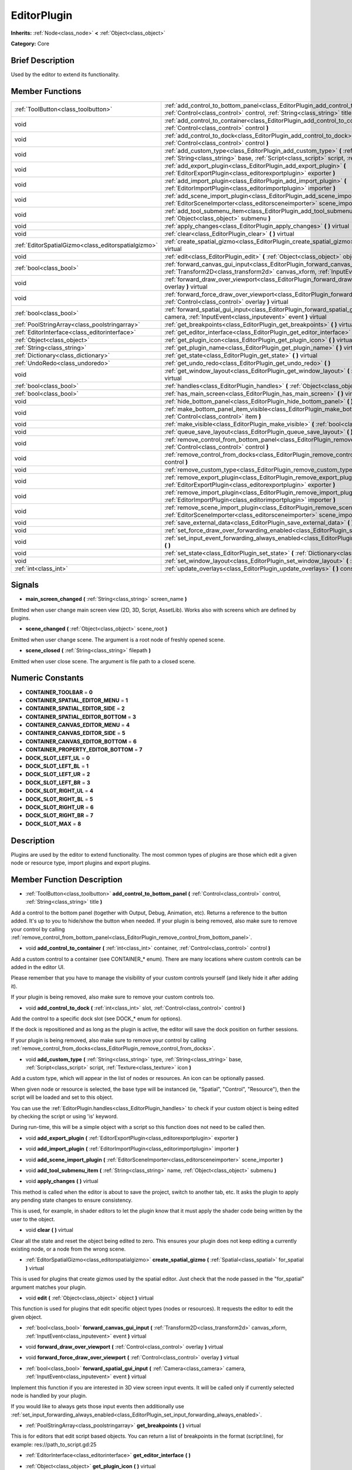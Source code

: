 .. Generated automatically by doc/tools/makerst.py in Godot's source tree.
.. DO NOT EDIT THIS FILE, but the EditorPlugin.xml source instead.
.. The source is found in doc/classes or modules/<name>/doc_classes.

.. _class_EditorPlugin:

EditorPlugin
============

**Inherits:** :ref:`Node<class_node>` **<** :ref:`Object<class_object>`

**Category:** Core

Brief Description
-----------------

Used by the editor to extend its functionality.

Member Functions
----------------

+------------------------------------------------------+-------------------------------------------------------------------------------------------------------------------------------------------------------------------------------------------------------------------+
| :ref:`ToolButton<class_toolbutton>`                  | :ref:`add_control_to_bottom_panel<class_EditorPlugin_add_control_to_bottom_panel>` **(** :ref:`Control<class_control>` control, :ref:`String<class_string>` title **)**                                           |
+------------------------------------------------------+-------------------------------------------------------------------------------------------------------------------------------------------------------------------------------------------------------------------+
| void                                                 | :ref:`add_control_to_container<class_EditorPlugin_add_control_to_container>` **(** :ref:`int<class_int>` container, :ref:`Control<class_control>` control **)**                                                   |
+------------------------------------------------------+-------------------------------------------------------------------------------------------------------------------------------------------------------------------------------------------------------------------+
| void                                                 | :ref:`add_control_to_dock<class_EditorPlugin_add_control_to_dock>` **(** :ref:`int<class_int>` slot, :ref:`Control<class_control>` control **)**                                                                  |
+------------------------------------------------------+-------------------------------------------------------------------------------------------------------------------------------------------------------------------------------------------------------------------+
| void                                                 | :ref:`add_custom_type<class_EditorPlugin_add_custom_type>` **(** :ref:`String<class_string>` type, :ref:`String<class_string>` base, :ref:`Script<class_script>` script, :ref:`Texture<class_texture>` icon **)** |
+------------------------------------------------------+-------------------------------------------------------------------------------------------------------------------------------------------------------------------------------------------------------------------+
| void                                                 | :ref:`add_export_plugin<class_EditorPlugin_add_export_plugin>` **(** :ref:`EditorExportPlugin<class_editorexportplugin>` exporter **)**                                                                           |
+------------------------------------------------------+-------------------------------------------------------------------------------------------------------------------------------------------------------------------------------------------------------------------+
| void                                                 | :ref:`add_import_plugin<class_EditorPlugin_add_import_plugin>` **(** :ref:`EditorImportPlugin<class_editorimportplugin>` importer **)**                                                                           |
+------------------------------------------------------+-------------------------------------------------------------------------------------------------------------------------------------------------------------------------------------------------------------------+
| void                                                 | :ref:`add_scene_import_plugin<class_EditorPlugin_add_scene_import_plugin>` **(** :ref:`EditorSceneImporter<class_editorsceneimporter>` scene_importer **)**                                                       |
+------------------------------------------------------+-------------------------------------------------------------------------------------------------------------------------------------------------------------------------------------------------------------------+
| void                                                 | :ref:`add_tool_submenu_item<class_EditorPlugin_add_tool_submenu_item>` **(** :ref:`String<class_string>` name, :ref:`Object<class_object>` submenu **)**                                                          |
+------------------------------------------------------+-------------------------------------------------------------------------------------------------------------------------------------------------------------------------------------------------------------------+
| void                                                 | :ref:`apply_changes<class_EditorPlugin_apply_changes>` **(** **)** virtual                                                                                                                                        |
+------------------------------------------------------+-------------------------------------------------------------------------------------------------------------------------------------------------------------------------------------------------------------------+
| void                                                 | :ref:`clear<class_EditorPlugin_clear>` **(** **)** virtual                                                                                                                                                        |
+------------------------------------------------------+-------------------------------------------------------------------------------------------------------------------------------------------------------------------------------------------------------------------+
| :ref:`EditorSpatialGizmo<class_editorspatialgizmo>`  | :ref:`create_spatial_gizmo<class_EditorPlugin_create_spatial_gizmo>` **(** :ref:`Spatial<class_spatial>` for_spatial **)** virtual                                                                                |
+------------------------------------------------------+-------------------------------------------------------------------------------------------------------------------------------------------------------------------------------------------------------------------+
| void                                                 | :ref:`edit<class_EditorPlugin_edit>` **(** :ref:`Object<class_object>` object **)** virtual                                                                                                                       |
+------------------------------------------------------+-------------------------------------------------------------------------------------------------------------------------------------------------------------------------------------------------------------------+
| :ref:`bool<class_bool>`                              | :ref:`forward_canvas_gui_input<class_EditorPlugin_forward_canvas_gui_input>` **(** :ref:`Transform2D<class_transform2d>` canvas_xform, :ref:`InputEvent<class_inputevent>` event **)** virtual                    |
+------------------------------------------------------+-------------------------------------------------------------------------------------------------------------------------------------------------------------------------------------------------------------------+
| void                                                 | :ref:`forward_draw_over_viewport<class_EditorPlugin_forward_draw_over_viewport>` **(** :ref:`Control<class_control>` overlay **)** virtual                                                                        |
+------------------------------------------------------+-------------------------------------------------------------------------------------------------------------------------------------------------------------------------------------------------------------------+
| void                                                 | :ref:`forward_force_draw_over_viewport<class_EditorPlugin_forward_force_draw_over_viewport>` **(** :ref:`Control<class_control>` overlay **)** virtual                                                            |
+------------------------------------------------------+-------------------------------------------------------------------------------------------------------------------------------------------------------------------------------------------------------------------+
| :ref:`bool<class_bool>`                              | :ref:`forward_spatial_gui_input<class_EditorPlugin_forward_spatial_gui_input>` **(** :ref:`Camera<class_camera>` camera, :ref:`InputEvent<class_inputevent>` event **)** virtual                                  |
+------------------------------------------------------+-------------------------------------------------------------------------------------------------------------------------------------------------------------------------------------------------------------------+
| :ref:`PoolStringArray<class_poolstringarray>`        | :ref:`get_breakpoints<class_EditorPlugin_get_breakpoints>` **(** **)** virtual                                                                                                                                    |
+------------------------------------------------------+-------------------------------------------------------------------------------------------------------------------------------------------------------------------------------------------------------------------+
| :ref:`EditorInterface<class_editorinterface>`        | :ref:`get_editor_interface<class_EditorPlugin_get_editor_interface>` **(** **)**                                                                                                                                  |
+------------------------------------------------------+-------------------------------------------------------------------------------------------------------------------------------------------------------------------------------------------------------------------+
| :ref:`Object<class_object>`                          | :ref:`get_plugin_icon<class_EditorPlugin_get_plugin_icon>` **(** **)** virtual                                                                                                                                    |
+------------------------------------------------------+-------------------------------------------------------------------------------------------------------------------------------------------------------------------------------------------------------------------+
| :ref:`String<class_string>`                          | :ref:`get_plugin_name<class_EditorPlugin_get_plugin_name>` **(** **)** virtual                                                                                                                                    |
+------------------------------------------------------+-------------------------------------------------------------------------------------------------------------------------------------------------------------------------------------------------------------------+
| :ref:`Dictionary<class_dictionary>`                  | :ref:`get_state<class_EditorPlugin_get_state>` **(** **)** virtual                                                                                                                                                |
+------------------------------------------------------+-------------------------------------------------------------------------------------------------------------------------------------------------------------------------------------------------------------------+
| :ref:`UndoRedo<class_undoredo>`                      | :ref:`get_undo_redo<class_EditorPlugin_get_undo_redo>` **(** **)**                                                                                                                                                |
+------------------------------------------------------+-------------------------------------------------------------------------------------------------------------------------------------------------------------------------------------------------------------------+
| void                                                 | :ref:`get_window_layout<class_EditorPlugin_get_window_layout>` **(** :ref:`ConfigFile<class_configfile>` layout **)** virtual                                                                                     |
+------------------------------------------------------+-------------------------------------------------------------------------------------------------------------------------------------------------------------------------------------------------------------------+
| :ref:`bool<class_bool>`                              | :ref:`handles<class_EditorPlugin_handles>` **(** :ref:`Object<class_object>` object **)** virtual                                                                                                                 |
+------------------------------------------------------+-------------------------------------------------------------------------------------------------------------------------------------------------------------------------------------------------------------------+
| :ref:`bool<class_bool>`                              | :ref:`has_main_screen<class_EditorPlugin_has_main_screen>` **(** **)** virtual                                                                                                                                    |
+------------------------------------------------------+-------------------------------------------------------------------------------------------------------------------------------------------------------------------------------------------------------------------+
| void                                                 | :ref:`hide_bottom_panel<class_EditorPlugin_hide_bottom_panel>` **(** **)**                                                                                                                                        |
+------------------------------------------------------+-------------------------------------------------------------------------------------------------------------------------------------------------------------------------------------------------------------------+
| void                                                 | :ref:`make_bottom_panel_item_visible<class_EditorPlugin_make_bottom_panel_item_visible>` **(** :ref:`Control<class_control>` item **)**                                                                           |
+------------------------------------------------------+-------------------------------------------------------------------------------------------------------------------------------------------------------------------------------------------------------------------+
| void                                                 | :ref:`make_visible<class_EditorPlugin_make_visible>` **(** :ref:`bool<class_bool>` visible **)** virtual                                                                                                          |
+------------------------------------------------------+-------------------------------------------------------------------------------------------------------------------------------------------------------------------------------------------------------------------+
| void                                                 | :ref:`queue_save_layout<class_EditorPlugin_queue_save_layout>` **(** **)** const                                                                                                                                  |
+------------------------------------------------------+-------------------------------------------------------------------------------------------------------------------------------------------------------------------------------------------------------------------+
| void                                                 | :ref:`remove_control_from_bottom_panel<class_EditorPlugin_remove_control_from_bottom_panel>` **(** :ref:`Control<class_control>` control **)**                                                                    |
+------------------------------------------------------+-------------------------------------------------------------------------------------------------------------------------------------------------------------------------------------------------------------------+
| void                                                 | :ref:`remove_control_from_docks<class_EditorPlugin_remove_control_from_docks>` **(** :ref:`Control<class_control>` control **)**                                                                                  |
+------------------------------------------------------+-------------------------------------------------------------------------------------------------------------------------------------------------------------------------------------------------------------------+
| void                                                 | :ref:`remove_custom_type<class_EditorPlugin_remove_custom_type>` **(** :ref:`String<class_string>` type **)**                                                                                                     |
+------------------------------------------------------+-------------------------------------------------------------------------------------------------------------------------------------------------------------------------------------------------------------------+
| void                                                 | :ref:`remove_export_plugin<class_EditorPlugin_remove_export_plugin>` **(** :ref:`EditorExportPlugin<class_editorexportplugin>` exporter **)**                                                                     |
+------------------------------------------------------+-------------------------------------------------------------------------------------------------------------------------------------------------------------------------------------------------------------------+
| void                                                 | :ref:`remove_import_plugin<class_EditorPlugin_remove_import_plugin>` **(** :ref:`EditorImportPlugin<class_editorimportplugin>` importer **)**                                                                     |
+------------------------------------------------------+-------------------------------------------------------------------------------------------------------------------------------------------------------------------------------------------------------------------+
| void                                                 | :ref:`remove_scene_import_plugin<class_EditorPlugin_remove_scene_import_plugin>` **(** :ref:`EditorSceneImporter<class_editorsceneimporter>` scene_importer **)**                                                 |
+------------------------------------------------------+-------------------------------------------------------------------------------------------------------------------------------------------------------------------------------------------------------------------+
| void                                                 | :ref:`save_external_data<class_EditorPlugin_save_external_data>` **(** **)** virtual                                                                                                                              |
+------------------------------------------------------+-------------------------------------------------------------------------------------------------------------------------------------------------------------------------------------------------------------------+
| void                                                 | :ref:`set_force_draw_over_forwarding_enabled<class_EditorPlugin_set_force_draw_over_forwarding_enabled>` **(** **)**                                                                                              |
+------------------------------------------------------+-------------------------------------------------------------------------------------------------------------------------------------------------------------------------------------------------------------------+
| void                                                 | :ref:`set_input_event_forwarding_always_enabled<class_EditorPlugin_set_input_event_forwarding_always_enabled>` **(** **)**                                                                                        |
+------------------------------------------------------+-------------------------------------------------------------------------------------------------------------------------------------------------------------------------------------------------------------------+
| void                                                 | :ref:`set_state<class_EditorPlugin_set_state>` **(** :ref:`Dictionary<class_dictionary>` state **)** virtual                                                                                                      |
+------------------------------------------------------+-------------------------------------------------------------------------------------------------------------------------------------------------------------------------------------------------------------------+
| void                                                 | :ref:`set_window_layout<class_EditorPlugin_set_window_layout>` **(** :ref:`ConfigFile<class_configfile>` layout **)** virtual                                                                                     |
+------------------------------------------------------+-------------------------------------------------------------------------------------------------------------------------------------------------------------------------------------------------------------------+
| :ref:`int<class_int>`                                | :ref:`update_overlays<class_EditorPlugin_update_overlays>` **(** **)** const                                                                                                                                      |
+------------------------------------------------------+-------------------------------------------------------------------------------------------------------------------------------------------------------------------------------------------------------------------+

Signals
-------

.. _class_EditorPlugin_main_screen_changed:

- **main_screen_changed** **(** :ref:`String<class_string>` screen_name **)**

Emitted when user change main screen view (2D, 3D, Script, AssetLib). Works also with screens which are defined by plugins.

.. _class_EditorPlugin_scene_changed:

- **scene_changed** **(** :ref:`Object<class_object>` scene_root **)**

Emitted when user change scene. The argument is a root node of freshly opened scene.

.. _class_EditorPlugin_scene_closed:

- **scene_closed** **(** :ref:`String<class_string>` filepath **)**

Emitted when user close scene. The argument is file path to a closed scene.


Numeric Constants
-----------------

- **CONTAINER_TOOLBAR** = **0**
- **CONTAINER_SPATIAL_EDITOR_MENU** = **1**
- **CONTAINER_SPATIAL_EDITOR_SIDE** = **2**
- **CONTAINER_SPATIAL_EDITOR_BOTTOM** = **3**
- **CONTAINER_CANVAS_EDITOR_MENU** = **4**
- **CONTAINER_CANVAS_EDITOR_SIDE** = **5**
- **CONTAINER_CANVAS_EDITOR_BOTTOM** = **6**
- **CONTAINER_PROPERTY_EDITOR_BOTTOM** = **7**
- **DOCK_SLOT_LEFT_UL** = **0**
- **DOCK_SLOT_LEFT_BL** = **1**
- **DOCK_SLOT_LEFT_UR** = **2**
- **DOCK_SLOT_LEFT_BR** = **3**
- **DOCK_SLOT_RIGHT_UL** = **4**
- **DOCK_SLOT_RIGHT_BL** = **5**
- **DOCK_SLOT_RIGHT_UR** = **6**
- **DOCK_SLOT_RIGHT_BR** = **7**
- **DOCK_SLOT_MAX** = **8**

Description
-----------

Plugins are used by the editor to extend functionality. The most common types of plugins are those which edit a given node or resource type, import plugins and export plugins.

Member Function Description
---------------------------

.. _class_EditorPlugin_add_control_to_bottom_panel:

- :ref:`ToolButton<class_toolbutton>` **add_control_to_bottom_panel** **(** :ref:`Control<class_control>` control, :ref:`String<class_string>` title **)**

Add a control to the bottom panel (together with Output, Debug, Animation, etc). Returns a reference to the button added. It's up to you to hide/show the button when needed. If your plugin is being removed, also make sure to remove your control by calling :ref:`remove_control_from_bottom_panel<class_EditorPlugin_remove_control_from_bottom_panel>`.

.. _class_EditorPlugin_add_control_to_container:

- void **add_control_to_container** **(** :ref:`int<class_int>` container, :ref:`Control<class_control>` control **)**

Add a custom control to a container (see CONTAINER\_\* enum). There are many locations where custom controls can be added in the editor UI.

Please remember that you have to manage the visibility of your custom controls yourself (and likely hide it after adding it).

If your plugin is being removed, also make sure to remove your custom controls too.

.. _class_EditorPlugin_add_control_to_dock:

- void **add_control_to_dock** **(** :ref:`int<class_int>` slot, :ref:`Control<class_control>` control **)**

Add the control to a specific dock slot (see DOCK\_\* enum for options).

If the dock is repositioned and as long as the plugin is active, the editor will save the dock position on further sessions.

If your plugin is being removed, also make sure to remove your control by calling :ref:`remove_control_from_docks<class_EditorPlugin_remove_control_from_docks>`.

.. _class_EditorPlugin_add_custom_type:

- void **add_custom_type** **(** :ref:`String<class_string>` type, :ref:`String<class_string>` base, :ref:`Script<class_script>` script, :ref:`Texture<class_texture>` icon **)**

Add a custom type, which will appear in the list of nodes or resources. An icon can be optionally passed.

When given node or resource is selected, the base type will be instanced (ie, "Spatial", "Control", "Resource"), then the script will be loaded and set to this object.

You can use the :ref:`EditorPlugin.handles<class_EditorPlugin_handles>` to check if your custom object is being edited by checking the script or using 'is' keyword.

During run-time, this will be a simple object with a script so this function does not need to be called then.

.. _class_EditorPlugin_add_export_plugin:

- void **add_export_plugin** **(** :ref:`EditorExportPlugin<class_editorexportplugin>` exporter **)**

.. _class_EditorPlugin_add_import_plugin:

- void **add_import_plugin** **(** :ref:`EditorImportPlugin<class_editorimportplugin>` importer **)**

.. _class_EditorPlugin_add_scene_import_plugin:

- void **add_scene_import_plugin** **(** :ref:`EditorSceneImporter<class_editorsceneimporter>` scene_importer **)**

.. _class_EditorPlugin_add_tool_submenu_item:

- void **add_tool_submenu_item** **(** :ref:`String<class_string>` name, :ref:`Object<class_object>` submenu **)**

.. _class_EditorPlugin_apply_changes:

- void **apply_changes** **(** **)** virtual

This method is called when the editor is about to save the project, switch to another tab, etc. It asks the plugin to apply any pending state changes to ensure consistency.

This is used, for example, in shader editors to let the plugin know that it must apply the shader code being written by the user to the object.

.. _class_EditorPlugin_clear:

- void **clear** **(** **)** virtual

Clear all the state and reset the object being edited to zero. This ensures your plugin does not keep editing a currently existing node, or a node from the wrong scene.

.. _class_EditorPlugin_create_spatial_gizmo:

- :ref:`EditorSpatialGizmo<class_editorspatialgizmo>` **create_spatial_gizmo** **(** :ref:`Spatial<class_spatial>` for_spatial **)** virtual

This is used for plugins that create gizmos used by the spatial editor. Just check that the node passed in the "for_spatial" argument matches your plugin.

.. _class_EditorPlugin_edit:

- void **edit** **(** :ref:`Object<class_object>` object **)** virtual

This function is used for plugins that edit specific object types (nodes or resources). It requests the editor to edit the given object.

.. _class_EditorPlugin_forward_canvas_gui_input:

- :ref:`bool<class_bool>` **forward_canvas_gui_input** **(** :ref:`Transform2D<class_transform2d>` canvas_xform, :ref:`InputEvent<class_inputevent>` event **)** virtual

.. _class_EditorPlugin_forward_draw_over_viewport:

- void **forward_draw_over_viewport** **(** :ref:`Control<class_control>` overlay **)** virtual

.. _class_EditorPlugin_forward_force_draw_over_viewport:

- void **forward_force_draw_over_viewport** **(** :ref:`Control<class_control>` overlay **)** virtual

.. _class_EditorPlugin_forward_spatial_gui_input:

- :ref:`bool<class_bool>` **forward_spatial_gui_input** **(** :ref:`Camera<class_camera>` camera, :ref:`InputEvent<class_inputevent>` event **)** virtual

Implement this function if you are interested in 3D view screen input events. It will be called only if currently selected node is handled by your plugin.

If you would like to always gets those input events then additionally use :ref:`set_input_forwarding_always_enabled<class_EditorPlugin_set_input_forwarding_always_enabled>`.

.. _class_EditorPlugin_get_breakpoints:

- :ref:`PoolStringArray<class_poolstringarray>` **get_breakpoints** **(** **)** virtual

This is for editors that edit script based objects. You can return a list of breakpoints in the format (script:line), for example: res://path_to_script.gd:25

.. _class_EditorPlugin_get_editor_interface:

- :ref:`EditorInterface<class_editorinterface>` **get_editor_interface** **(** **)**

.. _class_EditorPlugin_get_plugin_icon:

- :ref:`Object<class_object>` **get_plugin_icon** **(** **)** virtual

.. _class_EditorPlugin_get_plugin_name:

- :ref:`String<class_string>` **get_plugin_name** **(** **)** virtual

.. _class_EditorPlugin_get_state:

- :ref:`Dictionary<class_dictionary>` **get_state** **(** **)** virtual

Get the state of your plugin editor. This is used when saving the scene (so state is kept when opening it again) and for switching tabs (so state can be restored when the tab returns).

.. _class_EditorPlugin_get_undo_redo:

- :ref:`UndoRedo<class_undoredo>` **get_undo_redo** **(** **)**

Get the undo/redo object. Most actions in the editor can be undoable, so use this object to make sure this happens when it's worth it.

.. _class_EditorPlugin_get_window_layout:

- void **get_window_layout** **(** :ref:`ConfigFile<class_configfile>` layout **)** virtual

Get the GUI layout of the plugin. This is used to save the project's editor layout when the :ref:`EditorPlugin.queue_save_layout<class_EditorPlugin_queue_save_layout>` is called or the editor layout was changed(For example changing the position of a dock).

.. _class_EditorPlugin_handles:

- :ref:`bool<class_bool>` **handles** **(** :ref:`Object<class_object>` object **)** virtual

Implement this function if your plugin edits a specific type of object (Resource or Node). If you return true, then you will get the functions :ref:`EditorPlugin.edit<class_EditorPlugin_edit>` and :ref:`EditorPlugin.make_visible<class_EditorPlugin_make_visible>` called when the editor requests them.

.. _class_EditorPlugin_has_main_screen:

- :ref:`bool<class_bool>` **has_main_screen** **(** **)** virtual

Return true if this is a main screen editor plugin (it goes in the main screen selector together with 2D, 3D, Script).

.. _class_EditorPlugin_hide_bottom_panel:

- void **hide_bottom_panel** **(** **)**

.. _class_EditorPlugin_make_bottom_panel_item_visible:

- void **make_bottom_panel_item_visible** **(** :ref:`Control<class_control>` item **)**

.. _class_EditorPlugin_make_visible:

- void **make_visible** **(** :ref:`bool<class_bool>` visible **)** virtual

This function will be called when the editor is requested to become visible. It is used for plugins that edit a specific object type.

Remember that you have to manage the visibility of all your editor controls manually.

.. _class_EditorPlugin_queue_save_layout:

- void **queue_save_layout** **(** **)** const

Queue save the project's editor layout.

.. _class_EditorPlugin_remove_control_from_bottom_panel:

- void **remove_control_from_bottom_panel** **(** :ref:`Control<class_control>` control **)**

Remove the control from the bottom panel. Don't forget to call this if you added one, so the editor can remove it cleanly.

.. _class_EditorPlugin_remove_control_from_docks:

- void **remove_control_from_docks** **(** :ref:`Control<class_control>` control **)**

Remove the control from the dock. Don't forget to call this if you added one, so the editor can save the layout and remove it cleanly.

.. _class_EditorPlugin_remove_custom_type:

- void **remove_custom_type** **(** :ref:`String<class_string>` type **)**

Remove a custom type added by :ref:`EditorPlugin.add_custom_type<class_EditorPlugin_add_custom_type>`

.. _class_EditorPlugin_remove_export_plugin:

- void **remove_export_plugin** **(** :ref:`EditorExportPlugin<class_editorexportplugin>` exporter **)**

.. _class_EditorPlugin_remove_import_plugin:

- void **remove_import_plugin** **(** :ref:`EditorImportPlugin<class_editorimportplugin>` importer **)**

.. _class_EditorPlugin_remove_scene_import_plugin:

- void **remove_scene_import_plugin** **(** :ref:`EditorSceneImporter<class_editorsceneimporter>` scene_importer **)**

.. _class_EditorPlugin_save_external_data:

- void **save_external_data** **(** **)** virtual

This method is called after the editor saves the project or when it's closed. It asks the plugin to save edited external scenes/resources.

.. _class_EditorPlugin_set_force_draw_over_forwarding_enabled:

- void **set_force_draw_over_forwarding_enabled** **(** **)**

.. _class_EditorPlugin_set_input_event_forwarding_always_enabled:

- void **set_input_event_forwarding_always_enabled** **(** **)**

Use this method if you always want to receive inputs from 3D view screen inside :ref:`forward_spatial_gui_input<class_EditorPlugin_forward_spatial_gui_input>`. It might be especially usable if your plugin will want to use raycast in the scene.

.. _class_EditorPlugin_set_state:

- void **set_state** **(** :ref:`Dictionary<class_dictionary>` state **)** virtual

Restore the state saved by :ref:`EditorPlugin.get_state<class_EditorPlugin_get_state>`.

.. _class_EditorPlugin_set_window_layout:

- void **set_window_layout** **(** :ref:`ConfigFile<class_configfile>` layout **)** virtual

Restore the plugin GUI layout saved by :ref:`EditorPlugin.get_window_layout<class_EditorPlugin_get_window_layout>`.

.. _class_EditorPlugin_update_overlays:

- :ref:`int<class_int>` **update_overlays** **(** **)** const


